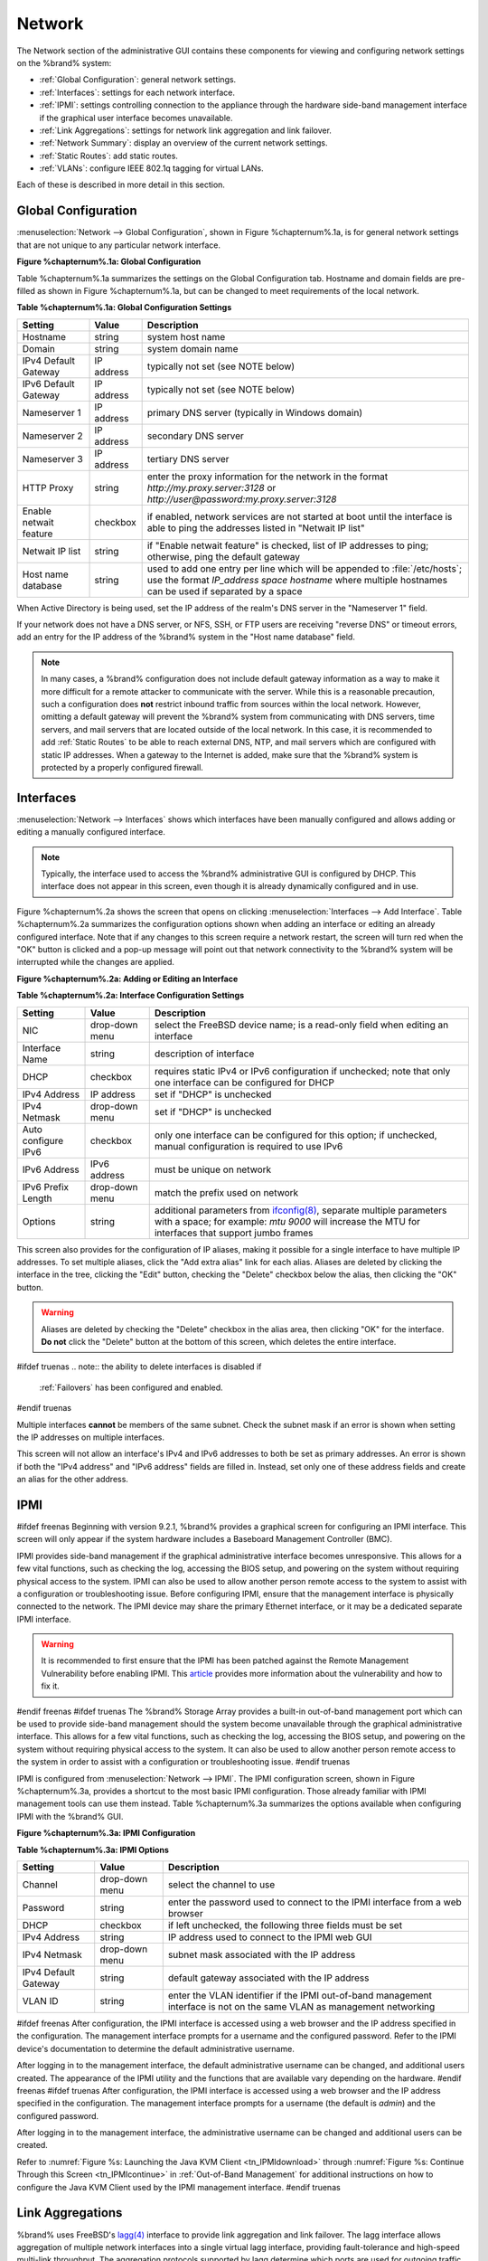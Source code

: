 .. index:: Network Settings
.. _Network:

Network
=======

The Network section of the administrative GUI contains these
components for viewing and configuring network settings on the
%brand% system:

* :ref:`Global Configuration`: general network settings.

* :ref:`Interfaces`: settings for each network interface.

* :ref:`IPMI`: settings controlling connection to the appliance
  through the hardware side-band management interface if the graphical
  user interface becomes unavailable.

* :ref:`Link Aggregations`: settings for network link aggregation and
  link failover.

* :ref:`Network Summary`: display an overview of the current network
  settings.

* :ref:`Static Routes`: add static routes.

* :ref:`VLANs`: configure IEEE 802.1q tagging for virtual LANs.

Each of these is described in more detail in this section.

.. _Global Configuration:

Global Configuration
--------------------

:menuselection:`Network --> Global Configuration`,
shown in Figure %chapternum%.1a, is for general network settings that are not
unique to any particular network interface.

**Figure %chapternum%.1a: Global Configuration**

.. image:: images/network1.png

Table %chapternum%.1a summarizes the settings on the Global Configuration tab.
Hostname and domain fields are pre-filled as shown in Figure %chapternum%.1a, but
can be changed to meet requirements of the local network.

**Table %chapternum%.1a: Global Configuration Settings**

+------------------------+------------+----------------------------------------------------------------------------------------------------------------------+
| **Setting**            | **Value**  | **Description**                                                                                                      |
|                        |            |                                                                                                                      |
+========================+============+======================================================================================================================+
| Hostname               | string     | system host name                                                                                                     |
|                        |            |                                                                                                                      |
+------------------------+------------+----------------------------------------------------------------------------------------------------------------------+
| Domain                 | string     | system domain name                                                                                                   |
|                        |            |                                                                                                                      |
+------------------------+------------+----------------------------------------------------------------------------------------------------------------------+
| IPv4 Default Gateway   | IP address | typically not set (see NOTE below)                                                                                   |
|                        |            |                                                                                                                      |
+------------------------+------------+----------------------------------------------------------------------------------------------------------------------+
| IPv6 Default Gateway   | IP address | typically not set (see NOTE below)                                                                                   |
|                        |            |                                                                                                                      |
+------------------------+------------+----------------------------------------------------------------------------------------------------------------------+
| Nameserver 1           | IP address | primary DNS server (typically in Windows domain)                                                                     |
|                        |            |                                                                                                                      |
+------------------------+------------+----------------------------------------------------------------------------------------------------------------------+
| Nameserver 2           | IP address | secondary DNS server                                                                                                 |
|                        |            |                                                                                                                      |
+------------------------+------------+----------------------------------------------------------------------------------------------------------------------+
| Nameserver 3           | IP address | tertiary DNS server                                                                                                  |
|                        |            |                                                                                                                      |
+------------------------+------------+----------------------------------------------------------------------------------------------------------------------+
| HTTP Proxy             | string     | enter the proxy information for the network in the format *http://my.proxy.server:3128* or                           |
|                        |            | *http://user@password:my.proxy.server:3128*                                                                          |
|                        |            |                                                                                                                      |
+------------------------+------------+----------------------------------------------------------------------------------------------------------------------+
| Enable netwait feature | checkbox   | if enabled, network services are not started at boot until the interface is able to ping the addresses               |
|                        |            | listed in "Netwait IP list"                                                                                          |
|                        |            |                                                                                                                      |
+------------------------+------------+----------------------------------------------------------------------------------------------------------------------+
| Netwait IP list        | string     | if "Enable netwait feature" is checked, list of IP addresses to ping; otherwise, ping the default gateway            |
|                        |            |                                                                                                                      |
+------------------------+------------+----------------------------------------------------------------------------------------------------------------------+
| Host name database     | string     | used to add one entry per line which will be appended to :file:`/etc/hosts`; use the format                          |
|                        |            | *IP_address space hostname* where multiple hostnames can be used if separated by a space                             |
|                        |            |                                                                                                                      |
+------------------------+------------+----------------------------------------------------------------------------------------------------------------------+

When Active Directory is being used, set the IP address of the
realm's DNS server in the "Nameserver 1" field.

If your network does not have a DNS server, or NFS, SSH, or FTP users
are receiving "reverse DNS" or timeout errors, add an entry for the IP
address of the %brand% system in the "Host name database" field.

.. note:: In many cases, a %brand% configuration does not include
   default gateway information as a way to make it more difficult for
   a remote attacker to communicate with the server. While this is a
   reasonable precaution, such a configuration does **not** restrict
   inbound traffic from sources within the local network. However,
   omitting a default gateway will prevent the %brand% system from
   communicating with DNS servers, time servers, and mail servers that
   are located outside of the local network. In this case, it is
   recommended to add :ref:`Static Routes` to be able to reach
   external DNS, NTP, and mail servers which are configured with
   static IP addresses. When a gateway to the Internet is added, make
   sure that the %brand% system is protected by a properly configured
   firewall.

.. _Interfaces:

Interfaces
----------

:menuselection:`Network --> Interfaces`
shows which interfaces have been manually configured and allows adding
or editing a manually configured interface.

.. note:: Typically, the interface used to access the %brand%
   administrative GUI is configured by DHCP. This interface does not
   appear in this screen, even though it is already dynamically
   configured and in use.

Figure %chapternum%.2a shows the screen that opens on clicking
:menuselection:`Interfaces --> Add Interface`.
Table %chapternum%.2a summarizes the configuration options shown when adding an
interface or editing an already configured interface. Note that if any
changes to this screen require a network restart, the screen will turn
red when the "OK" button is clicked and a pop-up message will point
out that network connectivity to the %brand% system will be
interrupted while the changes are applied.

**Figure %chapternum%.2a: Adding or Editing an Interface**

.. image:: images/interface.png

**Table %chapternum%.2a: Interface Configuration Settings**

+---------------------+----------------+---------------------------------------------------------------------------------------------------------------------+
| **Setting**         | **Value**      | **Description**                                                                                                     |
|                     |                |                                                                                                                     |
+=====================+================+=====================================================================================================================+
| NIC                 | drop-down menu | select the FreeBSD device name; is a read-only field when editing an interface                                      |
|                     |                |                                                                                                                     |
+---------------------+----------------+---------------------------------------------------------------------------------------------------------------------+
| Interface Name      | string         | description of interface                                                                                            |
|                     |                |                                                                                                                     |
+---------------------+----------------+---------------------------------------------------------------------------------------------------------------------+
| DHCP                | checkbox       | requires static IPv4 or IPv6 configuration if unchecked; note that only one interface can be configured for DHCP    |
|                     |                |                                                                                                                     |
+---------------------+----------------+---------------------------------------------------------------------------------------------------------------------+
| IPv4 Address        | IP address     | set if "DHCP" is unchecked                                                                                          |
|                     |                |                                                                                                                     |
+---------------------+----------------+---------------------------------------------------------------------------------------------------------------------+
| IPv4 Netmask        | drop-down menu | set if "DHCP" is unchecked                                                                                          |
|                     |                |                                                                                                                     |
+---------------------+----------------+---------------------------------------------------------------------------------------------------------------------+
| Auto configure IPv6 | checkbox       | only one interface can be configured for this option; if unchecked, manual configuration is                         |
|                     |                | required to use IPv6                                                                                                |
|                     |                |                                                                                                                     |
+---------------------+----------------+---------------------------------------------------------------------------------------------------------------------+
| IPv6 Address        | IPv6 address   | must be unique on network                                                                                           |
|                     |                |                                                                                                                     |
+---------------------+----------------+---------------------------------------------------------------------------------------------------------------------+
| IPv6 Prefix Length  | drop-down menu | match the prefix used on network                                                                                    |
|                     |                |                                                                                                                     |
+---------------------+----------------+---------------------------------------------------------------------------------------------------------------------+
| Options             | string         | additional parameters from                                                                                          |
|                     |                | `ifconfig(8) <http://www.freebsd.org/cgi/man.cgi?query=ifconfig>`_,                                                 |
|                     |                | separate multiple parameters with a space; for example: *mtu 9000* will increase the MTU for interfaces that        |
|                     |                | support jumbo frames                                                                                                |
|                     |                |                                                                                                                     |
+---------------------+----------------+---------------------------------------------------------------------------------------------------------------------+


This screen also provides for the configuration of IP aliases, making
it possible for a single interface to have multiple IP addresses. To
set multiple aliases, click the "Add extra alias" link for each alias.
Aliases are deleted by clicking the interface in the tree, clicking
the "Edit" button, checking the "Delete" checkbox below the alias,
then clicking the "OK" button.

.. warning:: Aliases are deleted by checking the "Delete" checkbox in
   the alias area, then clicking "OK" for the interface.
   **Do not** click the "Delete" button at the bottom of this screen,
   which deletes the entire interface.

#ifdef truenas
.. note:: the ability to delete interfaces is disabled if
   :ref:`Failovers` has been configured and enabled.
#endif truenas

Multiple interfaces **cannot** be members of the same subnet. Check
the subnet mask if an error is shown when setting the IP addresses on
multiple interfaces.

This screen will not allow an interface's IPv4 and IPv6 addresses
to both be set as primary addresses.  An error is shown if both the
"IPv4 address" and "IPv6 address" fields are filled in. Instead, set
only one of these address fields and create an alias for the other
address.

.. _IPMI:

IPMI
----

#ifdef freenas
Beginning with version 9.2.1, %brand% provides a graphical screen for
configuring an IPMI interface. This screen will only appear if the
system hardware includes a Baseboard Management Controller (BMC).

IPMI provides side-band management if the graphical administrative
interface becomes unresponsive. This allows for a few vital functions,
such as checking the log, accessing the BIOS setup, and powering on
the system without requiring physical access to the system. IPMI can
also be used to allow another person remote access to the system to
assist with a configuration or troubleshooting issue. Before
configuring IPMI, ensure that the management interface is physically
connected to the network. The IPMI device may share the primary
Ethernet interface, or it may be a dedicated separate IPMI interface.

.. warning:: It is recommended to first ensure that the IPMI has been
   patched against the Remote Management Vulnerability before enabling
   IPMI. This
   `article
   <http://www.ixsystems.com/whats-new/how-to-fix-the-ipmi-remote-management-vulnerability/>`_
   provides more information about the vulnerability and how to fix
   it.
#endif freenas
#ifdef truenas
The %brand% Storage Array provides a built-in out-of-band management
port which can be used to provide side-band management should the
system become unavailable through the graphical administrative
interface. This allows for a few vital functions, such as checking the
log, accessing the BIOS setup, and powering on the system without
requiring physical access to the system. It can also be used to allow
another person remote access to the system in order to assist with a
configuration or troubleshooting issue.
#endif truenas

IPMI is configured from
:menuselection:`Network --> IPMI`.
The IPMI configuration screen, shown in Figure %chapternum%.3a, provides a
shortcut to the most basic IPMI configuration. Those already familiar
with IPMI management tools can use them instead. Table %chapternum%.3a summarizes
the options available when configuring IPMI with the %brand% GUI.

**Figure %chapternum%.3a: IPMI Configuration**

.. image:: images/ipmi1.png

**Table %chapternum%.3a: IPMI Options**

+----------------------+----------------+-----------------------------------------------------------------------------+
| **Setting**          | **Value**      | **Description**                                                             |
|                      |                |                                                                             |
|                      |                |                                                                             |
+======================+================+=============================================================================+
| Channel              | drop-down menu | select the channel to use                                                   |
|                      |                |                                                                             |
+----------------------+----------------+-----------------------------------------------------------------------------+
| Password             | string         | enter the password used to connect to the IPMI interface from a web browser |
|                      |                |                                                                             |
+----------------------+----------------+-----------------------------------------------------------------------------+
| DHCP                 | checkbox       | if left unchecked, the following three fields must be set                   |
|                      |                |                                                                             |
+----------------------+----------------+-----------------------------------------------------------------------------+
| IPv4 Address         | string         | IP address used to connect to the IPMI web GUI                              |
|                      |                |                                                                             |
+----------------------+----------------+-----------------------------------------------------------------------------+
| IPv4 Netmask         | drop-down menu | subnet mask associated with the IP address                                  |
|                      |                |                                                                             |
+----------------------+----------------+-----------------------------------------------------------------------------+
| IPv4 Default Gateway | string         | default gateway associated with the IP address                              |
|                      |                |                                                                             |
+----------------------+----------------+-----------------------------------------------------------------------------+
| VLAN ID              | string         | enter the VLAN identifier if the IPMI out-of-band management interface is   |
|                      |                | not on the same VLAN as management networking                               |
|                      |                |                                                                             |
+----------------------+----------------+-----------------------------------------------------------------------------+

#ifdef freenas
After configuration, the IPMI interface is accessed using a web
browser and the IP address specified in the configuration. The
management interface prompts for a username and the configured
password. Refer to the IPMI device's documentation to determine the
default administrative username.

After logging in to the management interface, the default
administrative username can be changed, and additional users created.
The appearance of the IPMI utility and the functions that are
available vary depending on the hardware.
#endif freenas
#ifdef truenas
After configuration, the IPMI interface is accessed using a web
browser and the IP address specified in the configuration. The
management interface prompts for a username (the default is *admin*)
and the configured password.

After logging in to the management interface, the administrative
username can be changed and additional users can be created.

Refer to
:numref:`Figure %s: Launching the Java KVM Client <tn_IPMIdownload>`
through
:numref:`Figure %s: Continue Through this Screen <tn_IPMIcontinue>`
in
:ref:`Out-of-Band Management` for additional instructions on how to
configure the Java KVM Client used by the IPMI management interface.
#endif truenas

.. index:: Link Aggregation, LAGG, LACP, EtherChannel
.. _Link Aggregations:

Link Aggregations
-----------------

%brand% uses FreeBSD's
`lagg(4) <http://www.freebsd.org/cgi/man.cgi?query=lagg>`_
interface to provide link aggregation and link failover. The lagg
interface allows aggregation of multiple network interfaces into a
single virtual lagg interface, providing fault-tolerance and
high-speed multi-link throughput. The aggregation protocols supported
by lagg determine which ports are used for outgoing traffic and
whether a specific port accepts incoming traffic. The link state of
the lagg interface is used to validate whether the port is active.

Aggregation works best on switches supporting LACP, which distributes
traffic bi-directionally while responding to failure of individual
links. %brand% also supports active/passive failover between pairs of
links. The LACP, FEC, and load-balance modes select the output
interface using a hash that includes the Ethernet source and
destination address, VLAN tag (if available), IP source and
destination address, and flow label (IPv6 only). The benefit can only
be observed when multiple clients are transferring files **from** the
NAS. The flow entering **into** the NAS depends on the Ethernet
switch load-balance algorithm.

The lagg driver currently supports these aggregation protocols:

**Failover:** the default protocol. Sends traffic only through the
active port. If the master port becomes unavailable, the next active
port is used. The first interface added is the master port; any
interfaces added after that are used as failover devices. By default,
received traffic is only accepted when received through the active
port. This constraint can be relaxed, which is useful for certain
bridged network setups, by creating a a tunable with a "Variable" of
*net.link.lagg.failover_rx_all*, a "Value" of a non-zero integer, and
a "Type" of *Sysctl* in
:menuselection:`System --> Tunables --> Add Tunable`.

**FEC:** supports Cisco EtherChannel on older Cisco switches. This is
a static setup and does not negotiate aggregation with the peer or
exchange frames to monitor the link.

**LACP:** supports the IEEE 802.3ad Link Aggregation Control Protocol
(LACP) and the Marker Protocol. LACP will negotiate a set of
aggregable links with the peer into one or more link aggregated groups
(LAGs). Each LAG is composed of ports of the same speed, set to
full-duplex operation. Traffic is balanced across the ports
in the LAG with the greatest total speed; in most cases there will
only be one LAG which contains all ports. In the event of changes in
physical connectivity, link aggregation will quickly converge to a new
configuration. LACP must be configured on the switch as well.

**Load Balance:** balances outgoing traffic across the active ports
based on hashed protocol header information and accepts incoming
traffic from any active port. This is a static setup and does not
negotiate aggregation with the peer or exchange frames to monitor the
link. The hash includes the Ethernet source and destination address,
VLAN tag (if available), and IP source and destination address.
Requires a switch which supports IEEE 802.3ad static link aggregation.

**Round Robin:** distributes outgoing traffic using a round-robin
scheduler through all active ports and accepts incoming traffic from
any active port. This mode can cause unordered packet arrival at the
client. This has a side effect of limiting throughput as reordering
packets can be CPU intensive on the client. Requires a switch which
supports IEEE 802.3ad static link aggregation.

**None:** this protocol disables any traffic without disabling the
lagg interface itself.

.. note:: When using LACP, verify that the switch is configured for
   active LACP, as passive LACP is not supported.

.. _LACP, MPIO, NFS, and ESXi:

LACP, MPIO, NFS, and ESXi
~~~~~~~~~~~~~~~~~~~~~~~~~

LACP bonds Ethernet connections to improve bandwidth. For example,
four physical interfaces can be used to create one mega interface.
However, it cannot increase the bandwidth for a single conversation.
It is designed to increase bandwidth when multiple clients are
simultaneously accessing the same system. It also assumes that quality
Ethernet hardware is used and it will not make much difference when
using inferior Ethernet chipsets such as a Realtek.

LACP reads the sender and receiver IP addresses and, if they are
deemed to belong to the same TCP connection, always sends the packet
over the same interface to ensure that TCP does not need to reorder
packets. This makes LACP ideal for load balancing many simultaneous
TCP connections, but does nothing for increasing the speed over one
TCP connection.

MPIO operates at the iSCSI protocol level. For example, if four IP
addresses are created and there are four simultaneous TCP connections,
MPIO will send the data over all available links. When configuring
MPIO, make sure that the IP addresses on the interfaces are configured
to be on separate subnets with non-overlapping netmasks, or configure
static routes to do point-to-point communication. Otherwise, all
packets will pass through one interface.

LACP and other forms of link aggregation generally do not work well
with virtualization solutions. In a virtualized environment, consider
the use of iSCSI MPIO through the creation of an iSCSI Portal. This
allows an iSCSI initiator to recognize multiple links to a target,
utilizing them for increased bandwidth or redundancy. This
`how-to
<https://fojta.wordpress.com/2010/04/13/iscsi-and-esxi-multipathing-and-jumbo-frames/>`_
contains instructions for configuring MPIO on ESXi.

NFS does not understand MPIO. Therefore, one fast interface is needed,
since creating an iSCSI portal will not improve bandwidth when using
NFS. LACP does not work well to increase the bandwidth for
point-to-point NFS (one server and one client). LACP is a good
solution for link redundancy or for one server and many clients.

.. _Creating a Link Aggregation:

Creating a Link Aggregation
~~~~~~~~~~~~~~~~~~~~~~~~~~~

**Before** creating a link aggregation, double-check that no
interfaces have been manually configured in
:menuselection:`Network --> Interfaces --> View Interfaces`.

If any manually-configured interfaces exist, delete them as
**lagg creation will fail if any interfaces are manually configured**.

Figure %chapternum%.4a shows the configuration options when adding a lagg
interface using
:menuselection:`Network --> Link Aggregations
--> Create Link Aggregation`.

**Figure %chapternum%.4a: Creating a lagg Interface**

.. image:: images/lagg1.png

#ifdef freenas
.. note:: If interfaces are installed but do not appear in the
   "Physical NICs" list, check that a FreeBSD driver for the
   interface exists
   `here
   <http://www.freebsd.org/releases/10.3R/hardware.html#ETHERNET>`_.
#endif freenas

To create a link aggregation, select the desired "Protocol Type",
highlight the interfaces to associate with the lagg device, and
click the "OK" button.

Once the lagg device has been created, click its entry to enable its
"Edit", "Delete", and "Edit Members" buttons.

Clicking the "Edit" button for a lagg opens the configuration screen
shown in Figure %chapternum%.4b. Table %chapternum%.4a describes the options in this screen.

After creating the lagg interface, set the IP address manually or with
DHCP. The connection to the web interface may be temporarily
lost at this point as the network is restarted. The switch settings
may also have to be changed to communicate through the new lagg
interface.  If the IP address was set manually, it might also be
necessary to manually enter a default gateway from the console setup
menu option to get access into the GUI through the new lagg interface.

**Figure %chapternum%.4b: Editing a lagg**

.. image:: images/lagg2.png

**Table %chapternum%.4a: Configurable Options for a lagg**

+---------------------+----------------+----------------------------------------------------------------------------------+
| **Setting**         | **Value**      | **Description**                                                                  |
|                     |                |                                                                                  |
|                     |                |                                                                                  |
+=====================+================+==================================================================================+
| NIC                 | string         | read-only; automatically assigned the next available numeric ID                  |
|                     |                |                                                                                  |
+---------------------+----------------+----------------------------------------------------------------------------------+
| Interface Name      | string         | by default same as device (NIC) name, can be changed to a more descriptive value |
|                     |                |                                                                                  |
+---------------------+----------------+----------------------------------------------------------------------------------+
| DHCP                | checkbox       | check if the lagg device will get IP address info from DHCP server               |
|                     |                |                                                                                  |
+---------------------+----------------+----------------------------------------------------------------------------------+
| IPv4 Address        | string         | mandatory if "DHCP" is left unchecked                                            |
|                     |                |                                                                                  |
+---------------------+----------------+----------------------------------------------------------------------------------+
| IPv4 Netmask        | drop-down menu | mandatory if "DHCP" is left unchecked                                            |
|                     |                |                                                                                  |
+---------------------+----------------+----------------------------------------------------------------------------------+
| Auto configure IPv6 | checkbox       | check only if DHCP server available to provide IPv6 address info                 |
|                     |                |                                                                                  |
+---------------------+----------------+----------------------------------------------------------------------------------+
| IPv6 Address        | string         | optional                                                                         |
|                     |                |                                                                                  |
+---------------------+----------------+----------------------------------------------------------------------------------+
| IPv6 Prefix Length  | drop-down menu | required if an IPv6 address is entered                                           |
|                     |                |                                                                                  |
+---------------------+----------------+----------------------------------------------------------------------------------+
| Options             | string         | additional                                                                       |
|                     |                | `ifconfig(8) <http://www.freebsd.org/cgi/man.cgi?query=ifconfig>`_               |
|                     |                | options                                                                          |
|                     |                |                                                                                  |
+---------------------+----------------+----------------------------------------------------------------------------------+


This screen also allows the configuration of an alias for the lagg
interface. Multiple aliases can be added with the "Add extra Alias"
link.

Click the "Edit Members" button, click the entry for a member, then
click its "Edit" button to see the configuration screen shown in
Figure %chapternum%.4c. The configurable options are summarized in Table %chapternum%.4b.

**Figure %chapternum%.4c: Editing a Member Interface**

.. image:: images/lagg3.png

**Table %chapternum%.4b: Configuring a Member Interface**

+----------------------+----------------+------------------------------------------------------------------------------------------------+
| **Setting**          | **Value**      | **Description**                                                                                |
|                      |                |                                                                                                |
|                      |                |                                                                                                |
+======================+================+================================================================================================+
| LAGG Interface group | drop-down menu | select the member interface to configure                                                       |
|                      |                |                                                                                                |
+----------------------+----------------+------------------------------------------------------------------------------------------------+
| LAGG Priority Number | integer        | order of selected interface within the lagg; configure a failover to set the master interface  |
|                      |                | to *0* and the other interfaces to                                                             |
|                      |                | *1*,                                                                                           |
|                      |                | *2*, etc.                                                                                      |
|                      |                |                                                                                                |
+----------------------+----------------+------------------------------------------------------------------------------------------------+
| LAGG Physical NIC    | drop-down menu | physical interface of the selected member                                                      |
|                      |                |                                                                                                |
+----------------------+----------------+------------------------------------------------------------------------------------------------+
| Options              | string         | additional parameters from                                                                     |
|                      |                | `ifconfig(8) <http://www.freebsd.org/cgi/man.cgi?query=ifconfig>`_                             |
|                      |                |                                                                                                |
+----------------------+----------------+------------------------------------------------------------------------------------------------+


Options can be set at the lagg level using the "Edit" button, or at
the individual parent interface level using the "Edit Members" button.
Changes are typically made at the lagg level (Figure %chapternum%.4c) as each
interface member will inherit from the lagg. To configure at the
interface level (Figure %chapternum%.4d) instead, the configuration must be
repeated for each interface within the lagg. However, some lagg
options can only be set by editing the interface. For instance, the
MTU of a lagg is inherited from the interface, so setting the MTU on a
lagg requires setting all of the interfaces to the same MTU **before**
creating the lagg.

.. note:: When changing the MTU to create a jumbo frame lagg, a reboot
   is required.

To see if the link aggregation is load balancing properly, run this
command from :ref:`Shell`
::

 systat -ifstat

More information about this command can be found at
`systat(1) <http://www.freebsd.org/cgi/man.cgi?query=systat>`_.

.. _Network Summary:

Network Summary
---------------

:menuselection:`Network --> Network Summary`
shows a quick summary of the addressing information of every
configured interface. For each interface name, the configured IPv4 and
IPv6 addresses, DNS servers, and default gateway are displayed.

.. index:: Route, Static Route
.. _Static Routes:

Static Routes
-------------

No static routes are defined on a default %brand% system. If a static
route is required to reach portions of the network, add the route with
:menuselection:`Network --> Static Routes --> Add Static Route`,
shown in Figure %chapternum%.6a.

**Figure %chapternum%.6a: Adding a Static Route**

.. image:: images/static.png

The available options are summarized in Table %chapternum%.6a.

**Table %chapternum%.6a: Static Route Options**

+---------------------+-----------+-------------------------------------+
| **Setting**         | **Value** | **Description**                     |
|                     |           |                                     |
|                     |           |                                     |
+=====================+===========+=====================================+
| Destination network | integer   | use the format *A.B.C.D/E* where    |
|                     |           | *E* is the CIDR mask                |
|                     |           |                                     |
+---------------------+-----------+-------------------------------------+
| Gateway             | integer   | enter the IP address of the gateway |
|                     |           |                                     |
+---------------------+-----------+-------------------------------------+
| Description         | string    | optional                            |
|                     |           |                                     |
+---------------------+-----------+-------------------------------------+


Added static routes are shown in "View Static Routes". Click a route's
entry to access the "Edit" and "Delete" buttons.

.. index:: VLAN, Trunking, 802.1Q
.. _VLANs:

VLANs
-----

%brand% uses FreeBSD's
`vlan(4) <http://www.freebsd.org/cgi/man.cgi?query=vlan>`_
interface to demultiplex frames with IEEE 802.1q tags. This allows
nodes on different VLANs to communicate through a layer 3 switch or
router. A vlan interface must be assigned a parent interface and a
numeric VLAN tag. A single parent can be assigned to multiple vlan
interfaces provided they have different tags.

#ifdef freenas
.. note:: VLAN tagging is the only 802.1q feature that is implemented.
   Additionally, not all Ethernet interfaces support full VLAN
   processing.  See the HARDWARE section of
   `vlan(4) <http://www.freebsd.org/cgi/man.cgi?query=vlan>`_
   for details.
#endif freenas

#ifdef truenas
.. note:: VLAN tagging is the only 802.1q feature that is implemented.
#endif truenas

Click
:menuselection:`Network --> VLANs --> Add VLAN`,
to see the screen shown in Figure %chapternum%.7a.

**Figure %chapternum%.7a: Adding a VLAN**

.. image:: images/vlan.png

Table %chapternum%.7a summarizes the configurable fields.

**Table %chapternum%.7a: Adding a VLAN**

+-------------------+----------------+---------------------------------------------------------------------------------------------------+
| **Setting**       | **Value**      | **Description**                                                                                   |
|                   |                |                                                                                                   |
+===================+================+===================================================================================================+
| Virtual Interface | string         | use the format *vlanX* where                                                                      |
|                   |                | *X* is a number representing a vlan interface not currently being used as a parent                |
|                   |                |                                                                                                   |
+-------------------+----------------+---------------------------------------------------------------------------------------------------+
| Parent Interface  | drop-down menu | usually an Ethernet card connected to a properly configured switch port; note that newly created  |
|                   |                | :ref:`Link Aggregations` will not appear in the drop-down until the system is rebooted            |
|                   |                |                                                                                                   |
+-------------------+----------------+---------------------------------------------------------------------------------------------------+
| VLAN Tag          | integer        | number between 1 and 4095 which matches a numeric tag set up in the switched network              |
|                   |                |                                                                                                   |
+-------------------+----------------+---------------------------------------------------------------------------------------------------+
| Description       | string         | optional                                                                                          |
|                   |                |                                                                                                   |
+-------------------+----------------+---------------------------------------------------------------------------------------------------+


The parent interface of a VLAN must be up, but it can have an IP
address or it can be unconfigured, depending upon the requirements of
the VLAN configuration. This makes it difficult for the GUI to do the
right thing without trampling the configuration. To remedy this, after
adding the VLAN, go to
:menuselection:`Network --> Interfaces --> Add Interface`.
Select the parent interface from the "NIC" drop-down menu and in the
"Options" field, type :command:`up`. This will bring up the parent
interface. If an IP address is required, it can be configured using
the rest of the options in the "Add Interface" screen.

#ifdef freenas
.. warning:: Creating a vlan will cause network connectivity to be
   interrupted.  Accordingly, the GUI will provide a warning and an
   opportunity to cancel the vlan creation.
#endif freenas
#ifdef truenas
.. warning:: Creating a vlan will cause network connectivity to be
   interrupted and, if :ref:`Failovers` has been configured, a
   failover event. Accordingly, the GUI will provide a warning
   and an opportunity to cancel the vlan creation.
#endif truenas
